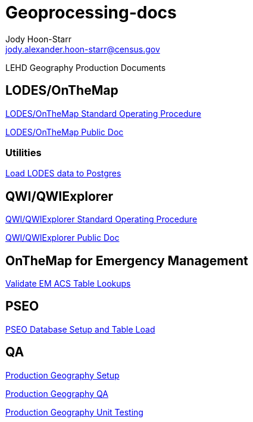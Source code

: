 = Geoprocessing-docs
:nofooter:
Jody Hoon-Starr <jody.alexander.hoon-starr@census.gov>

LEHD Geography Production Documents

== LODES/OnTheMap

link:lodes/lodes-geography-sop.html[LODES/OnTheMap Standard Operating Procedure]

link:lodes/lodes-geography.html[LODES/OnTheMap Public Doc]

=== Utilities

link:lodes/lodes-to-pg.html[Load LODES data to Postgres]

== QWI/QWIExplorer

link:qwi/qwi-geography-sop.html[QWI/QWIExplorer Standard Operating Procedure]

link:qwi/qwi-geography.html[QWI/QWIExplorer Public Doc]

== OnTheMap for Emergency Management

link:acs/validate-em-acs-lookups.html[Validate EM ACS Table Lookups]

== PSEO

link:pseo/database-setup.html[PSEO Database Setup and Table Load]

== QA

link:qa/prod-geo-setup.html[Production Geography Setup]

link:qa/prod-geo-qa.html[Production Geography QA]

link:qa/prod-geo-unittest.html[Production Geography Unit Testing]
